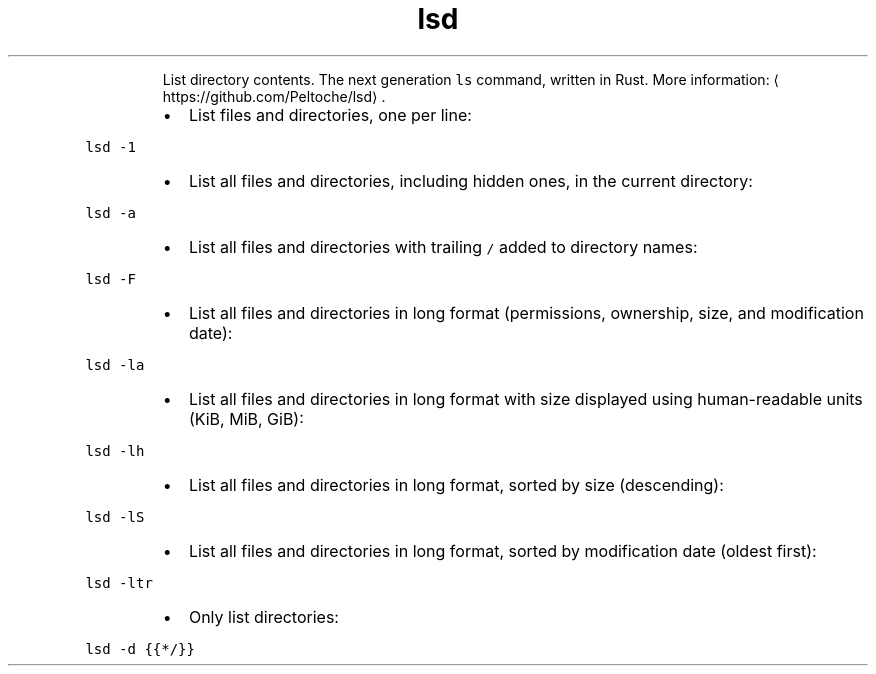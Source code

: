 .TH lsd
.PP
.RS
List directory contents.
The next generation \fB\fCls\fR command, written in Rust.
More information: \[la]https://github.com/Peltoche/lsd\[ra]\&.
.RE
.RS
.IP \(bu 2
List files and directories, one per line:
.RE
.PP
\fB\fClsd \-1\fR
.RS
.IP \(bu 2
List all files and directories, including hidden ones, in the current directory:
.RE
.PP
\fB\fClsd \-a\fR
.RS
.IP \(bu 2
List all files and directories with trailing \fB\fC/\fR added to directory names:
.RE
.PP
\fB\fClsd \-F\fR
.RS
.IP \(bu 2
List all files and directories in long format (permissions, ownership, size, and modification date):
.RE
.PP
\fB\fClsd \-la\fR
.RS
.IP \(bu 2
List all files and directories in long format with size displayed using human\-readable units (KiB, MiB, GiB):
.RE
.PP
\fB\fClsd \-lh\fR
.RS
.IP \(bu 2
List all files and directories in long format, sorted by size (descending):
.RE
.PP
\fB\fClsd \-lS\fR
.RS
.IP \(bu 2
List all files and directories in long format, sorted by modification date (oldest first):
.RE
.PP
\fB\fClsd \-ltr\fR
.RS
.IP \(bu 2
Only list directories:
.RE
.PP
\fB\fClsd \-d {{*/}}\fR
